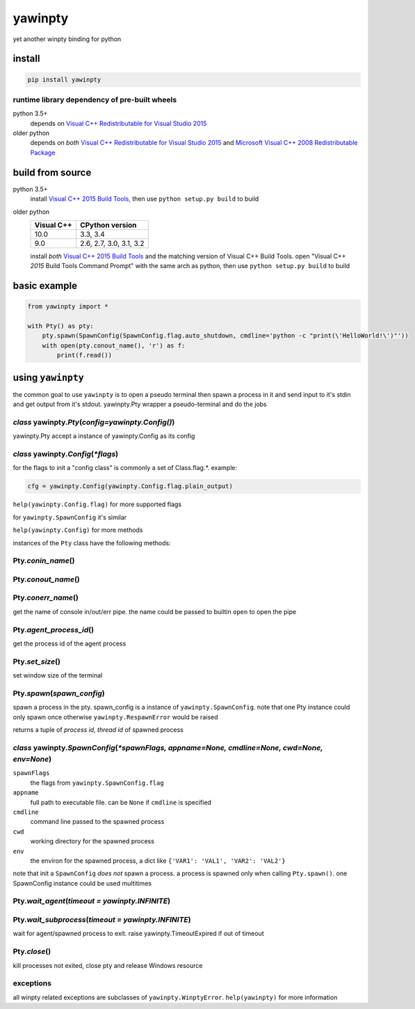 ========
yawinpty
========
yet another winpty binding for python

.. image:: https://ci.appveyor.com/api/projects/status/vaa9vkgs8ihivyg9?svg=true
  :target: https://ci.appveyor.com/project/TitanSnow/yawinpty
  :alt: Build status
.. image:: https://img.shields.io/github/license/PSoWin/yawinpty.svg
  :target: LICENSE
  :alt: LICENSE
.. image:: https://img.shields.io/pypi/v/yawinpty.svg
  :target: https://pypi.org/project/yawinpty
  :alt: PyPI version
.. image:: https://img.shields.io/pypi/status/yawinpty.svg
  :target: https://pypi.org/project/yawinpty
  :alt: Development status
.. image:: https://img.shields.io/pypi/dm/yawinpty.svg
  :target: https://pypi.org/project/yawinpty
  :alt: Download per month
.. image:: https://img.shields.io/pypi/wheel/yawinpty.svg
  :target: https://pypi.org/project/yawinpty
  :alt: wheel
.. image:: https://img.shields.io/pypi/pyversions/yawinpty.svg
  :target: https://pypi.org/project/yawinpty
  :alt: Support python versions

install
=======

.. code-block:: bash

  pip install yawinpty

runtime library dependency of pre-built wheels
>>>>>>>>>>>>>>>>>>>>>>>>>>>>>>>>>>>>>>>>>>>>>>

python 3.5+
  depends on `Visual C++ Redistributable for Visual Studio 2015`_

older python
  depends on *both* `Visual C++ Redistributable for Visual Studio 2015`_ and `Microsoft Visual C++ 2008 Redistributable Package`_

.. _`Visual C++ Redistributable for Visual Studio 2015`: https://www.microsoft.com/en-us/download/details.aspx?id=48145
.. _`Microsoft Visual C++ 2008 Redistributable Package`: https://www.microsoft.com/en-us/download/details.aspx?id=5582

build from source
=================

python 3.5+
  install `Visual C++ 2015 Build Tools`_, then use ``python setup.py build`` to build

older python
  +----------+-----------------------+
  |Visual C++|CPython version        |
  +==========+=======================+
  |10.0      |3.3, 3.4               |
  +----------+-----------------------+
  |9.0       |2.6, 2.7, 3.0, 3.1, 3.2|
  +----------+-----------------------+

  install *both* `Visual C++ 2015 Build Tools`_ and the matching version of Visual C++ Build Tools. open "Visual C++ *2015* Build Tools Command Prompt" with the same arch as python, then use ``python setup.py build`` to build

.. _`Visual C++ 2015 Build Tools`: http://landinghub.visualstudio.com/visual-cpp-build-tools

basic example
=============

.. code-block:: python

  from yawinpty import *

  with Pty() as pty:
      pty.spawn(SpawnConfig(SpawnConfig.flag.auto_shutdown, cmdline='python -c "print(\'HelloWorld!\')"'))
      with open(pty.conout_name(), 'r') as f:
          print(f.read())


using ``yawinpty``
==================

the common goal to use ``yawinpty`` is to open a pseudo terminal then spawn a process in it and send input to it's stdin and get output from it's stdout. yawinpty.Pty wrapper a pseudo-terminal and do the jobs

*class* yawinpty.\ *Pty*\ (*config=yawinpty.Config()*)
>>>>>>>>>>>>>>>>>>>>>>>>>>>>>>>>>>>>>>>>>>>>>>>>>>>>>>

yawinpty.Pty accept a instance of yawinpty.Config as its config

*class* yawinpty.\ *Config*\ (:emphasis:`\*flags`)
>>>>>>>>>>>>>>>>>>>>>>>>>>>>>>>>>>>>>>>>>>>>>>>>>>>>

for the flags to init a "config class" is commonly a set of Class.flag.\*. example\:

.. code-block:: python

  cfg = yawinpty.Config(yawinpty.Config.flag.plain_output)

``help(yawinpty.Config.flag)`` for more supported flags

for ``yawinpty.SpawnConfig`` it's similar

``help(yawinpty.Config)`` for more methods

instances of the ``Pty`` class have the following methods\:

Pty.\ *conin_name*\ ()
>>>>>>>>>>>>>>>>>>>>>>

Pty.\ *conout_name*\ ()
>>>>>>>>>>>>>>>>>>>>>>>

Pty.\ *conerr_name*\ ()
>>>>>>>>>>>>>>>>>>>>>>>

get the name of console in/out/err pipe. the name could be passed to builtin ``open`` to open the pipe

Pty.\ *agent_process_id*\ ()
>>>>>>>>>>>>>>>>>>>>>>>>>>>>

get the process id of the agent process

Pty.\ *set_size*\ ()
>>>>>>>>>>>>>>>>>>>>

set window size of the terminal

Pty.\ *spawn*\ (\ *spawn_config*\ )
>>>>>>>>>>>>>>>>>>>>>>>>>>>>>>>>>>>

spawn a process in the pty. spawn_config is a instance of ``yawinpty.SpawnConfig``. note that one Pty instance could only spawn once otherwise ``yawinpty.RespawnError`` would be raised

returns a tuple of *process id, thread id* of spawned process

*class* yawinpty.\ *SpawnConfig*\ (:emphasis:`\*spawnFlags, appname=None, cmdline=None, cwd=None, env=None`)
>>>>>>>>>>>>>>>>>>>>>>>>>>>>>>>>>>>>>>>>>>>>>>>>>>>>>>>>>>>>>>>>>>>>>>>>>>>>>>>>>>>>>>>>>>>>>>>>>>>>>>>>>>>>

``spawnFlags``
  the flags from ``yawinpty.SpawnConfig.flag``
``appname``
  full path to executable file. can be ``None`` if ``cmdline`` is specified
``cmdline``
  command line passed to the spawned process
``cwd``
  working directory for the spawned process
``env``
  the environ for the spawned process, a dict like ``{'VAR1': 'VAL1', 'VAR2': 'VAL2'}``

note that init a ``SpawnConfig`` *does not* spawn a process. a process is spawned only when calling ``Pty.spawn()``. one SpawnConfig instance could be used multitimes

Pty.\ *wait_agent*\ (\ *timeout = yawinpty.INFINITE*\ )
>>>>>>>>>>>>>>>>>>>>>>>>>>>>>>>>>>>>>>>>>>>>>>>>>>>>>>>

Pty.\ *wait_subprocess*\ (\ *timeout = yawinpty.INFINITE*\ )
>>>>>>>>>>>>>>>>>>>>>>>>>>>>>>>>>>>>>>>>>>>>>>>>>>>>>>>>>>>>

wait for agent/spawned process to exit. raise yawinpty.TimeoutExpired if out of timeout

Pty.\ *close*\ ()
>>>>>>>>>>>>>>>>>

kill processes not exited, close pty and release Windows resource

exceptions
>>>>>>>>>>

all winpty related exceptions are subclasses of ``yawinpty.WinptyError``. ``help(yawinpty)`` for more information

